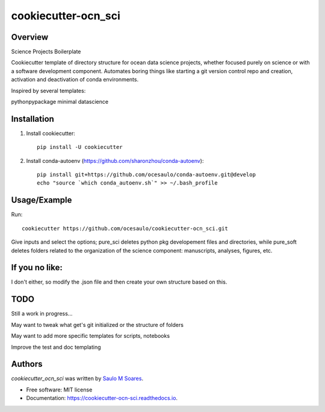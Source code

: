 cookiecutter-ocn_sci
====================

.. image:: https://img.shields.io/pypi/v/cookiecutter_ocn_sci.svg
        :target: https://pypi.python.org/pypi/cookiecutter_ocn_sci
        :alt: Latest PyPI version

.. image:: https://img.shields.io/travis/ocesaulo/cookiecutter_ocn_sci.svg
        :target: https://travis-ci.org/ocesaulo/cookiecutter_ocn_sci
        :alt: Latest Travis CI build status

.. image:: https://readthedocs.org/projects/cookiecutter-ocn-sci/badge/?version=latest
        :target: https://cookiecutter-ocn-sci.readthedocs.io/en/latest/?badge=latest
        :alt: Documentation Status

Overview
--------

Science Projects Boilerplate

Cookiecutter template of directory structure for ocean data science projects, whether
focused purely on science or with a software development component.
Automates boring things like starting a git version control repo and creation, 
activation and deactivation of conda environments.

Inspired by several templates:

pythonpypackage
minimal
datascience

Installation
------------

1) Install cookiecutter::
        
        pip install -U cookiecutter

2) Install conda-autoenv (https://github.com/sharonzhou/conda-autoenv)::

        pip install git+https://github.com/ocesaulo/conda-autoenv.git@develop
        echo "source `which conda_autoenv.sh`" >> ~/.bash_profile
 
Usage/Example
-------------

Run::

   cookiecutter https://github.com/ocesaulo/cookiecutter-ocn_sci.git

Give inputs and select the options; pure_sci deletes python pkg developement
files and directories, while pure_soft deletes folders related to the
organization of the science component: manuscripts, analyses, figures, etc. 

If you no like:
---------------

I don't either, so modify the .json file and then create your own structure based on this.

TODO
-------

Still a work in progress...

May want to tweak what get's git initialized or the structure of folders

May want to add more specific templates for scripts, notebooks

Improve the test and doc templating

Authors
-------

`cookiecutter_ocn_sci` was written by `Saulo M Soares <ocesaulo@gmail.com>`_.


* Free software: MIT license
* Documentation: https://cookiecutter-ocn-sci.readthedocs.io.

